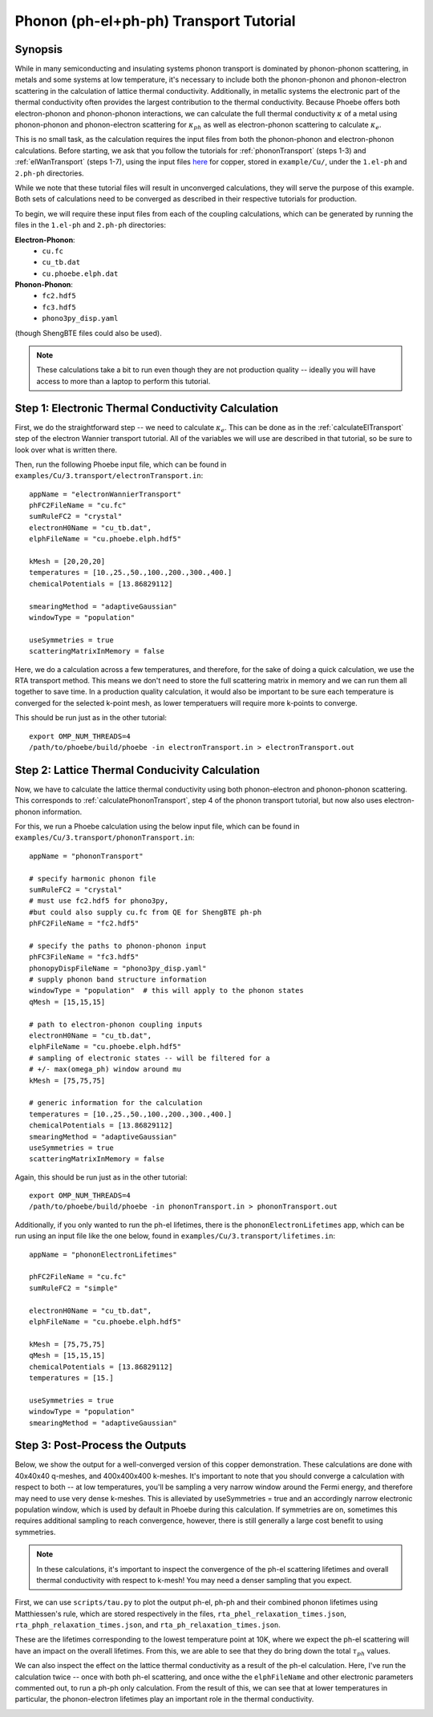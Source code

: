 .. _phononElectronTransport:

Phonon (ph-el+ph-ph) Transport Tutorial
========================================

Synopsis
--------

While in many semiconducting and insulating systems phonon transport is dominated by phonon-phonon scattering, in metals and some systems at low temperature, it's necessary to include both the phonon-phonon and phonon-electron scattering in the calculation of lattice thermal conductivity. Additionally, in metallic systems the electronic part of the thermal conductivity often provides the largest contribution to the thermal conductivity. Because Phoebe offers both electron-phonon and phonon-phonon interactions, we can calculate the full thermal conductivity :math:`\kappa` of a metal using phonon-phonon and phonon-electron scattering for :math:`\kappa_{ph}` as well as electron-phonon scattering to calculate :math:`\kappa_{e}`.

This is no small task, as the calculation requires the input files from both the phonon-phonon and electron-phonon calculations. Before starting, we ask that you follow the tutorials for :ref:`phononTransport` (steps 1-3) and :ref:`elWanTransport` (steps 1-7), using the input files `here <phoebe site>`_ for copper, stored in ``example/Cu/``, under the ``1.el-ph`` and ``2.ph-ph`` directories.

While we note that these tutorial files will result in unconverged calculations, they will serve the purpose of this example. Both sets of calculations need to be converged as described in their respective tutorials for production.

To begin, we will require these input files from each of the coupling calculations, which can be generated by running the files in the ``1.el-ph`` and ``2.ph-ph`` directories:

**Electron-Phonon**:
  * ``cu.fc``
  * ``cu_tb.dat``
  * ``cu.phoebe.elph.dat``

**Phonon-Phonon**:
  * ``fc2.hdf5``
  * ``fc3.hdf5``
  * ``phono3py_disp.yaml``
(though ShengBTE files could also be used).

.. note::

  These calculations take a bit to run even though they are not production quality -- ideally you will have access to more than a laptop to perform this tutorial.

Step 1: Electronic Thermal Conductivity Calculation
----------------------------------------------------

First, we do the straightforward step -- we need to calculate :math:`\kappa_{e}`. This can be done as in the :ref:`calculateElTransport` step of the electron Wannier transport tutorial. All of the variables we will use are described in that tutorial, so be sure to look over what is written there.

Then, run the following Phoebe input file, which can be found in ``examples/Cu/3.transport/electronTransport.in``::

  appName = "electronWannierTransport"
  phFC2FileName = "cu.fc"
  sumRuleFC2 = "crystal"
  electronH0Name = "cu_tb.dat",
  elphFileName = "cu.phoebe.elph.hdf5"

  kMesh = [20,20,20]
  temperatures = [10.,25.,50.,100.,200.,300.,400.]
  chemicalPotentials = [13.86829112]

  smearingMethod = "adaptiveGaussian"
  windowType = "population"

  useSymmetries = true
  scatteringMatrixInMemory = false

Here, we do a calculation across a few temperatures, and therefore, for the sake of doing a quick calculation, we use the RTA transport method. This means we don't need to store the full scattering matrix in memory and we can run them all together to save time. In a production quality calculation, it would also be important to be sure each temperature is converged for the selected k-point mesh, as lower temperatuers will require more k-points to converge.

This should be run just as in the other tutorial::

  export OMP_NUM_THREADS=4
  /path/to/phoebe/build/phoebe -in electronTransport.in > electronTransport.out

Step 2: Lattice Thermal Conducivity Calculation
------------------------------------------------

Now, we have to calculate the lattice thermal conductivity using both phonon-electron and phonon-phonon scattering. This corresponds to :ref:`calculatePhononTransport`, step 4 of the phonon transport tutorial, but now also uses electron-phonon information.

For this, we run a Phoebe calculation using the below input file, which can be found in ``examples/Cu/3.transport/phononTransport.in``::

  appName = "phononTransport"

  # specify harmonic phonon file
  sumRuleFC2 = "crystal"
  # must use fc2.hdf5 for phono3py,
  #but could also supply cu.fc from QE for ShengBTE ph-ph
  phFC2FileName = "fc2.hdf5"

  # specify the paths to phonon-phonon input
  phFC3FileName = "fc3.hdf5"
  phonopyDispFileName = "phono3py_disp.yaml"
  # supply phonon band structure information
  windowType = "population"  # this will apply to the phonon states
  qMesh = [15,15,15]

  # path to electron-phonon coupling inputs
  electronH0Name = "cu_tb.dat",
  elphFileName = "cu.phoebe.elph.hdf5"
  # sampling of electronic states -- will be filtered for a
  # +/- max(omega_ph) window around mu
  kMesh = [75,75,75]

  # generic information for the calculation
  temperatures = [10.,25.,50.,100.,200.,300.,400.]
  chemicalPotentials = [13.86829112]
  smearingMethod = "adaptiveGaussian"
  useSymmetries = true
  scatteringMatrixInMemory = false

Again, this should be run just as in the other tutorial::

  export OMP_NUM_THREADS=4
  /path/to/phoebe/build/phoebe -in phononTransport.in > phononTransport.out


Additionally, if you only wanted to run the ph-el lifetimes, there is the ``phononElectronLifetimes`` app, which can be run using an input file like the one below, found in ``examples/Cu/3.transport/lifetimes.in``::

  appName = "phononElectronLifetimes"

  phFC2FileName = "cu.fc"
  sumRuleFC2 = "simple"

  electronH0Name = "cu_tb.dat",
  elphFileName = "cu.phoebe.elph.hdf5"

  kMesh = [75,75,75]
  qMesh = [15,15,15]
  chemicalPotentials = [13.86829112]
  temperatures = [15.]

  useSymmetries = true
  windowType = "population"
  smearingMethod = "adaptiveGaussian"


Step 3: Post-Process the Outputs
------------------------------------------------

Below, we show the output for a well-converged version of this copper demonstration. These calculations are done with 40x40x40 q-meshes, and 400x400x400 k-meshes.
It's important to note that you should converge a calculation with respect to both -- at low temperatures, you'll be sampling a very narrow window around the Fermi energy, and therefore may need to use very dense k-meshes.
This is alleviated by useSymmetries = true and an accordingly narrow electronic population window, which is used by default in Phoebe during this calculation.
If symmetries are on, sometimes this requires additional sampling to reach convergence, however, there is still generally a large cost benefit to using symmetries.

.. note::

  In these calculations, it's important to inspect the convergence of the ph-el scattering lifetimes and overall thermal conductivity with respect to k-mesh! You may need a denser sampling that you expect.

First, we can use ``scripts/tau.py`` to plot the output ph-el, ph-ph and their combined phonon lifetimes using Matthiessen's rule, which are stored respectively in the files, ``rta_phel_relaxation_times.json``, ``rta_phph_relaxation_times.json``, and ``rta_ph_relaxation_times.json``.

.. image:: ../images/phel/phph_tau.png
  :width: 32%
  :alt: ph-ph lifetimes of copper

.. image:: ../images/phel/phel_tau.png
  :width: 30%
  :alt: ph-el lifetimes of copper

.. image:: ../images/phel/both_tau.png
  :width: 30%
  :alt: ph-ph + ph-el lifetimes of copper

.. raw:: latex

   \newline


These are the lifetimes corresponding to the lowest temperature point at 10K, where we expect the ph-el scattering will have an impact on the overall lifetimes. From this, we are able to see that they do bring down the total :math:`\tau_{ph}` values.

We can also inspect the effect on the lattice thermal conductivity as a result of the ph-el calculation. Here, I've run the calculation twice -- once with both ph-el scattering, and once withe the ``elphFileName`` and other electronic parameters commented out, to run a ph-ph only calculation. From the result of this, we can see that at lower temperatures in particular, the phonon-electron lifetimes play an important role in the thermal conductivity.

.. image:: ../images/phel/kappa_L.png
  :width: 45%
  :align: center
  :alt: lattice thermal conductivity using both ph-ph and ph-el times

.. raw:: latex

   \newline


.. 
  Finally to plot the total thermal conductivity, we need to add the electronic contribution. From the two calculations in #this tutorial, we'll need the ``rta_onsager_coefficients.json`` from the electronic calculation, and the ``rta_phonon_thermal_cond.json`` file from the phonon calculation.
.. 
  Below, we plot the output of these calculations together using the following simple python script included in ``example/Cu/3.transport/kappa_e_and_L.py``::

..
  # stick in plot of all three together here





